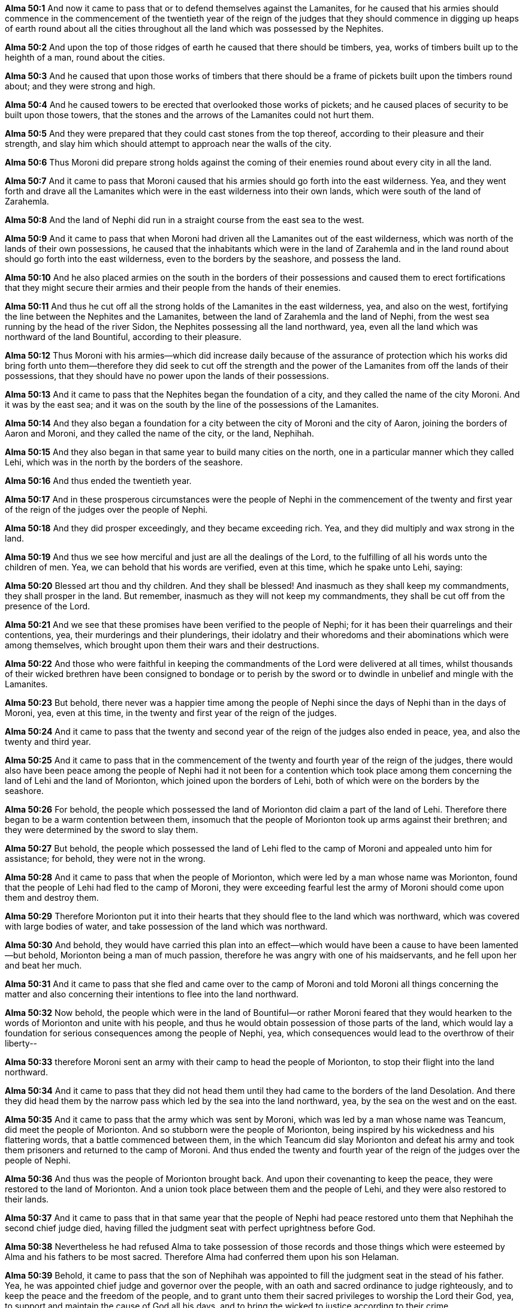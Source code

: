 *Alma 50:1* And now it came to pass that or to defend themselves against the Lamanites, for he caused that his armies should commence in the commencement of the twentieth year of the reign of the judges that they should commence in digging up heaps of earth round about all the cities throughout all the land which was possessed by the Nephites.

*Alma 50:2* And upon the top of those ridges of earth he caused that there should be timbers, yea, works of timbers built up to the heighth of a man, round about the cities.

*Alma 50:3* And he caused that upon those works of timbers that there should be a frame of pickets built upon the timbers round about; and they were strong and high.

*Alma 50:4* And he caused towers to be erected that overlooked those works of pickets; and he caused places of security to be built upon those towers, that the stones and the arrows of the Lamanites could not hurt them.

*Alma 50:5* And they were prepared that they could cast stones from the top thereof, according to their pleasure and their strength, and slay him which should attempt to approach near the walls of the city.

*Alma 50:6* Thus Moroni did prepare strong holds against the coming of their enemies round about every city in all the land.

*Alma 50:7* And it came to pass that Moroni caused that his armies should go forth into the east wilderness. Yea, and they went forth and drave all the Lamanites which were in the east wilderness into their own lands, which were south of the land of Zarahemla.

*Alma 50:8* And the land of Nephi did run in a straight course from the east sea to the west.

*Alma 50:9* And it came to pass that when Moroni had driven all the Lamanites out of the east wilderness, which was north of the lands of their own possessions, he caused that the inhabitants which were in the land of Zarahemla and in the land round about should go forth into the east wilderness, even to the borders by the seashore, and possess the land.

*Alma 50:10* And he also placed armies on the south in the borders of their possessions and caused them to erect fortifications that they might secure their armies and their people from the hands of their enemies.

*Alma 50:11* And thus he cut off all the strong holds of the Lamanites in the east wilderness, yea, and also on the west, fortifying the line between the Nephites and the Lamanites, between the land of Zarahemla and the land of Nephi, from the west sea running by the head of the river Sidon, the Nephites possessing all the land northward, yea, even all the land which was northward of the land Bountiful, according to their pleasure.

*Alma 50:12* Thus Moroni with his armies--which did increase daily because of the assurance of protection which his works did bring forth unto them--therefore they did seek to cut off the strength and the power of the Lamanites from off the lands of their possessions, that they should have no power upon the lands of their possessions.

*Alma 50:13* And it came to pass that the Nephites began the foundation of a city, and they called the name of the city Moroni. And it was by the east sea; and it was on the south by the line of the possessions of the Lamanites.

*Alma 50:14* And they also began a foundation for a city between the city of Moroni and the city of Aaron, joining the borders of Aaron and Moroni, and they called the name of the city, or the land, Nephihah.

*Alma 50:15* And they also began in that same year to build many cities on the north, one in a particular manner which they called Lehi, which was in the north by the borders of the seashore.

*Alma 50:16* And thus ended the twentieth year.

*Alma 50:17* And in these prosperous circumstances were the people of Nephi in the commencement of the twenty and first year of the reign of the judges over the people of Nephi.

*Alma 50:18* And they did prosper exceedingly, and they became exceeding rich. Yea, and they did multiply and wax strong in the land.

*Alma 50:19* And thus we see how merciful and just are all the dealings of the Lord, to the fulfilling of all his words unto the children of men. Yea, we can behold that his words are verified, even at this time, which he spake unto Lehi, saying:

*Alma 50:20* Blessed art thou and thy children. And they shall be blessed! And inasmuch as they shall keep my commandments, they shall prosper in the land. But remember, inasmuch as they will not keep my commandments, they shall be cut off from the presence of the Lord.

*Alma 50:21* And we see that these promises have been verified to the people of Nephi; for it has been their quarrelings and their contentions, yea, their murderings and their plunderings, their idolatry and their whoredoms and their abominations which were among themselves, which brought upon them their wars and their destructions.

*Alma 50:22* And those who were faithful in keeping the commandments of the Lord were delivered at all times, whilst thousands of their wicked brethren have been consigned to bondage or to perish by the sword or to dwindle in unbelief and mingle with the Lamanites.

*Alma 50:23* But behold, there never was a happier time among the people of Nephi since the days of Nephi than in the days of Moroni, yea, even at this time, in the twenty and first year of the reign of the judges.

*Alma 50:24* And it came to pass that the twenty and second year of the reign of the judges also ended in peace, yea, and also the twenty and third year.

*Alma 50:25* And it came to pass that in the commencement of the twenty and fourth year of the reign of the judges, there would also have been peace among the people of Nephi had it not been for a contention which took place among them concerning the land of Lehi and the land of Morionton, which joined upon the borders of Lehi, both of which were on the borders by the seashore.

*Alma 50:26* For behold, the people which possessed the land of Morionton did claim a part of the land of Lehi. Therefore there began to be a warm contention between them, insomuch that the people of Morionton took up arms against their brethren; and they were determined by the sword to slay them.

*Alma 50:27* But behold, the people which possessed the land of Lehi fled to the camp of Moroni and appealed unto him for assistance; for behold, they were not in the wrong.

*Alma 50:28* And it came to pass that when the people of Morionton, which were led by a man whose name was Morionton, found that the people of Lehi had fled to the camp of Moroni, they were exceeding fearful lest the army of Moroni should come upon them and destroy them.

*Alma 50:29* Therefore Morionton put it into their hearts that they should flee to the land which was northward, which was covered with large bodies of water, and take possession of the land which was northward.

*Alma 50:30* And behold, they would have carried this plan into an effect--which would have been a cause to have been lamented--but behold, Morionton being a man of much passion, therefore he was angry with one of his maidservants, and he fell upon her and beat her much.

*Alma 50:31* And it came to pass that she fled and came over to the camp of Moroni and told Moroni all things concerning the matter and also concerning their intentions to flee into the land northward.

*Alma 50:32* Now behold, the people which were in the land of Bountiful--or rather Moroni feared that they would hearken to the words of Morionton and unite with his people, and thus he would obtain possession of those parts of the land, which would lay a foundation for serious consequences among the people of Nephi, yea, which consequences would lead to the overthrow of their liberty--

*Alma 50:33* therefore Moroni sent an army with their camp to head the people of Morionton, to stop their flight into the land northward.

*Alma 50:34* And it came to pass that they did not head them until they had came to the borders of the land Desolation. And there they did head them by the narrow pass which led by the sea into the land northward, yea, by the sea on the west and on the east.

*Alma 50:35* And it came to pass that the army which was sent by Moroni, which was led by a man whose name was Teancum, did meet the people of Morionton. And so stubborn were the people of Morionton, being inspired by his wickedness and his flattering words, that a battle commenced between them, in the which Teancum did slay Morionton and defeat his army and took them prisoners and returned to the camp of Moroni. And thus ended the twenty and fourth year of the reign of the judges over the people of Nephi.

*Alma 50:36* And thus was the people of Morionton brought back. And upon their covenanting to keep the peace, they were restored to the land of Morionton. And a union took place between them and the people of Lehi, and they were also restored to their lands.

*Alma 50:37* And it came to pass that in that same year that the people of Nephi had peace restored unto them that Nephihah the second chief judge died, having filled the judgment seat with perfect uprightness before God.

*Alma 50:38* Nevertheless he had refused Alma to take possession of those records and those things which were esteemed by Alma and his fathers to be most sacred. Therefore Alma had conferred them upon his son Helaman.

*Alma 50:39* Behold, it came to pass that the son of Nephihah was appointed to fill the judgment seat in the stead of his father. Yea, he was appointed chief judge and governor over the people, with an oath and sacred ordinance to judge righteously, and to keep the peace and the freedom of the people, and to grant unto them their sacred privileges to worship the Lord their God, yea, to support and maintain the cause of God all his days, and to bring the wicked to justice according to their crime.

*Alma 50:40* Now behold, his name was Parhoron. And Parhoron did fill the seat of his father and did commence his reign in the end of the twenty and fourth year over the people of Nephi.

